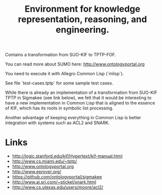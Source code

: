 #+Title: Environment for knowledge representation, reasoning, and engineering.

Contains a transformation from SUO-KIF to TPTP-FOF.

You can read more about SUMO here: http://www.ontologyportal.org

You need to execute it with Allegro Common Lisp (`mlisp`).

See file `test-cases.tptp` for some sample test cases.

While there is already an implementation of a transformation from
SUO-KIF TPTP in Sigmakee (see link below), we felt that it would be
interesting to have a new implementation in Common Lisp that is
aligned to the essence of KIF, which has its roots in symbolic list
processing.

Another advantage of keeping everything in Common Lisp is better
integration with systems such as ACL2 and SNARK.

* Links 

- http://logic.stanford.edu/kif/Hypertext/kif-manual.html
- http://www.cs.miami.edu/~tptp/
- http://www.ontologyportal.org
- http://www.eprover.org/
- https://github.com/ontologyportal/sigmakee
- http://www.ai.sri.com/~stickel/snark.html
- http://www.cs.utexas.edu/users/moore/acl2/
